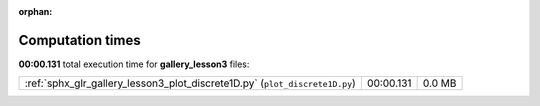
:orphan:

.. _sphx_glr_gallery_lesson3_sg_execution_times:

Computation times
=================
**00:00.131** total execution time for **gallery_lesson3** files:

+-----------------------------------------------------------------------------+-----------+--------+
| :ref:`sphx_glr_gallery_lesson3_plot_discrete1D.py` (``plot_discrete1D.py``) | 00:00.131 | 0.0 MB |
+-----------------------------------------------------------------------------+-----------+--------+
